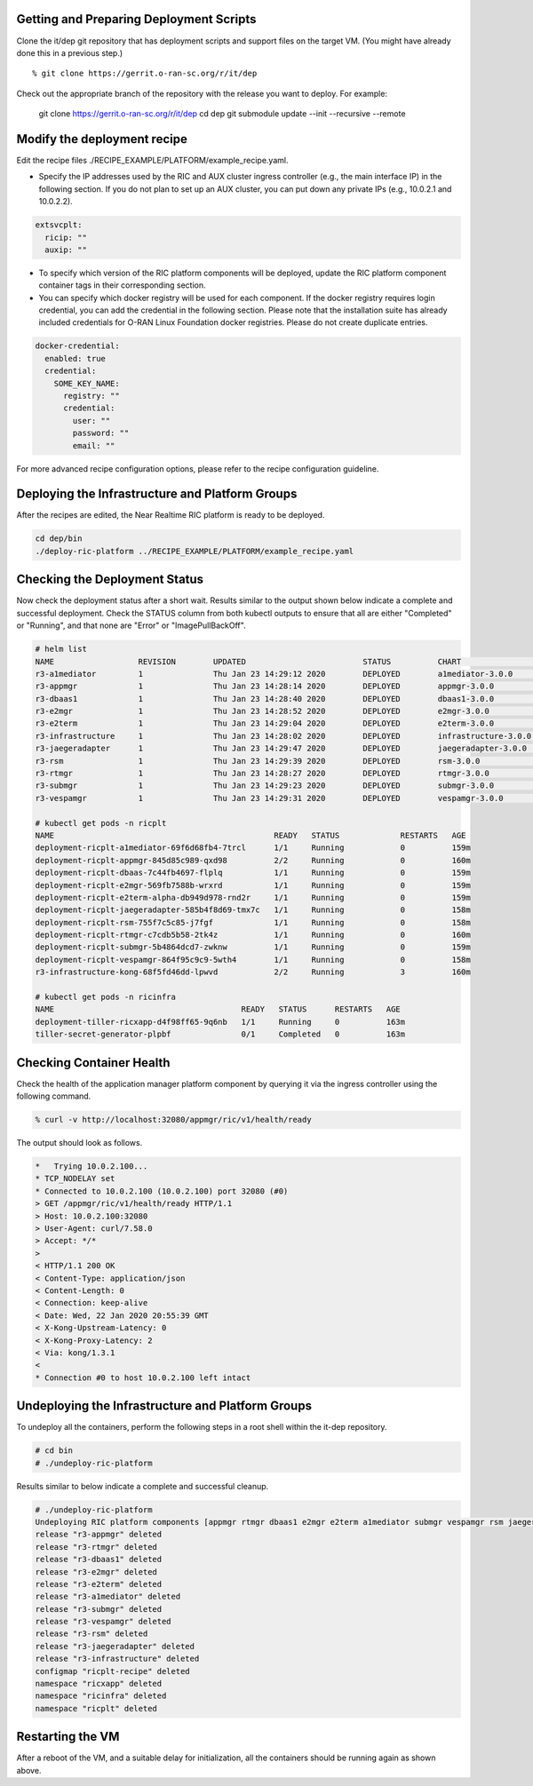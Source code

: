 .. This work is licensed under a Creative Commons Attribution 4.0 International License.
.. SPDX-License-Identifier: CC-BY-4.0
.. ===============LICENSE_START=======================================================
.. Copyright (C) 2019-2020 AT&T Intellectual Property
.. ===================================================================================
.. This documentation file is distributed under the Creative Commons Attribution
.. 4.0 International License (the "License"); you may not use this file except in
.. compliance with the License.  You may obtain a copy of the License at
..
.. http://creativecommons.org/licenses/by/4.0
..
.. This file is distributed on an "AS IS" BASIS,
.. WITHOUT WARRANTIES OR CONDITIONS OF ANY KIND, either express or implied.
.. See the License for the specific language governing permissions and
.. limitations under the License.
.. ===============LICENSE_END=========================================================


Getting and Preparing Deployment Scripts
----------------------------------------

Clone the it/dep git repository that has deployment scripts and support files on the target VM.
(You might have already done this in a previous step.)

::

  % git clone https://gerrit.o-ran-sc.org/r/it/dep

Check out the appropriate branch of the repository with the release you want to deploy.
For example:

  git clone https://gerrit.o-ran-sc.org/r/it/dep
  cd dep
  git submodule update --init --recursive --remote

Modify the deployment recipe
----------------------------

Edit the recipe files ./RECIPE_EXAMPLE/PLATFORM/example_recipe.yaml.

- Specify the IP addresses used by the RIC and AUX cluster ingress controller (e.g., the main interface IP) in the following section. If you do not plan to set up an AUX cluster, you can put down any private IPs (e.g., 10.0.2.1 and 10.0.2.2).

.. code:: bash

  extsvcplt:
    ricip: ""
    auxip: ""

- To specify which version of the RIC platform components will be deployed, update the RIC platform component container tags in their corresponding section.
- You can specify which docker registry will be used for each component. If the docker registry requires login credential, you can add the credential in the following section. Please note that the installation suite has already included credentials for O-RAN Linux Foundation docker registries. Please do not create duplicate entries.

.. code:: bash

  docker-credential:
    enabled: true
    credential:
      SOME_KEY_NAME:
        registry: ""
        credential:
          user: ""
          password: ""
          email: ""

For more advanced recipe configuration options, please refer to the recipe configuration guideline.


Deploying the Infrastructure and Platform Groups
------------------------------------------------

After the recipes are edited, the Near Realtime RIC platform is ready to be deployed.

.. code:: bash

  cd dep/bin
  ./deploy-ric-platform ../RECIPE_EXAMPLE/PLATFORM/example_recipe.yaml


Checking the Deployment Status
------------------------------

Now check the deployment status after a short wait. Results similar to the
output shown below indicate a complete and successful deployment. Check the
STATUS column from both kubectl outputs to ensure that all are either
"Completed" or "Running", and that none are "Error" or "ImagePullBackOff".

.. code::

  # helm list
  NAME                  REVISION        UPDATED                         STATUS          CHART                   APP VERSION     NAMESPACE
  r3-a1mediator         1               Thu Jan 23 14:29:12 2020        DEPLOYED        a1mediator-3.0.0        1.0             ricplt
  r3-appmgr             1               Thu Jan 23 14:28:14 2020        DEPLOYED        appmgr-3.0.0            1.0             ricplt
  r3-dbaas1             1               Thu Jan 23 14:28:40 2020        DEPLOYED        dbaas1-3.0.0            1.0             ricplt
  r3-e2mgr              1               Thu Jan 23 14:28:52 2020        DEPLOYED        e2mgr-3.0.0             1.0             ricplt
  r3-e2term             1               Thu Jan 23 14:29:04 2020        DEPLOYED        e2term-3.0.0            1.0             ricplt
  r3-infrastructure     1               Thu Jan 23 14:28:02 2020        DEPLOYED        infrastructure-3.0.0    1.0             ricplt
  r3-jaegeradapter      1               Thu Jan 23 14:29:47 2020        DEPLOYED        jaegeradapter-3.0.0     1.0             ricplt
  r3-rsm                1               Thu Jan 23 14:29:39 2020        DEPLOYED        rsm-3.0.0               1.0             ricplt
  r3-rtmgr              1               Thu Jan 23 14:28:27 2020        DEPLOYED        rtmgr-3.0.0             1.0             ricplt
  r3-submgr             1               Thu Jan 23 14:29:23 2020        DEPLOYED        submgr-3.0.0            1.0             ricplt
  r3-vespamgr           1               Thu Jan 23 14:29:31 2020        DEPLOYED        vespamgr-3.0.0          1.0             ricplt

  # kubectl get pods -n ricplt
  NAME                                               READY   STATUS             RESTARTS   AGE
  deployment-ricplt-a1mediator-69f6d68fb4-7trcl      1/1     Running            0          159m
  deployment-ricplt-appmgr-845d85c989-qxd98          2/2     Running            0          160m
  deployment-ricplt-dbaas-7c44fb4697-flplq           1/1     Running            0          159m
  deployment-ricplt-e2mgr-569fb7588b-wrxrd           1/1     Running            0          159m
  deployment-ricplt-e2term-alpha-db949d978-rnd2r     1/1     Running            0          159m
  deployment-ricplt-jaegeradapter-585b4f8d69-tmx7c   1/1     Running            0          158m
  deployment-ricplt-rsm-755f7c5c85-j7fgf             1/1     Running            0          158m
  deployment-ricplt-rtmgr-c7cdb5b58-2tk4z            1/1     Running            0          160m
  deployment-ricplt-submgr-5b4864dcd7-zwknw          1/1     Running            0          159m
  deployment-ricplt-vespamgr-864f95c9c9-5wth4        1/1     Running            0          158m
  r3-infrastructure-kong-68f5fd46dd-lpwvd            2/2     Running            3          160m

  # kubectl get pods -n ricinfra
  NAME                                        READY   STATUS      RESTARTS   AGE
  deployment-tiller-ricxapp-d4f98ff65-9q6nb   1/1     Running     0          163m
  tiller-secret-generator-plpbf               0/1     Completed   0          163m

Checking Container Health
-------------------------

Check the health of the application manager platform component by querying it
via the ingress controller using the following command.

.. code:: bash

  % curl -v http://localhost:32080/appmgr/ric/v1/health/ready

The output should look as follows.

.. code::

  *   Trying 10.0.2.100...
  * TCP_NODELAY set
  * Connected to 10.0.2.100 (10.0.2.100) port 32080 (#0)
  > GET /appmgr/ric/v1/health/ready HTTP/1.1
  > Host: 10.0.2.100:32080
  > User-Agent: curl/7.58.0
  > Accept: */*
  >
  < HTTP/1.1 200 OK
  < Content-Type: application/json
  < Content-Length: 0
  < Connection: keep-alive
  < Date: Wed, 22 Jan 2020 20:55:39 GMT
  < X-Kong-Upstream-Latency: 0
  < X-Kong-Proxy-Latency: 2
  < Via: kong/1.3.1
  <
  * Connection #0 to host 10.0.2.100 left intact


Undeploying the Infrastructure and Platform Groups
--------------------------------------------------

To undeploy all the containers, perform the following steps in a root shell
within the it-dep repository.

.. code:: bash

  # cd bin
  # ./undeploy-ric-platform

Results similar to below indicate a complete and successful cleanup.

.. code::

  # ./undeploy-ric-platform
  Undeploying RIC platform components [appmgr rtmgr dbaas1 e2mgr e2term a1mediator submgr vespamgr rsm jaegeradapter infrastructure]
  release "r3-appmgr" deleted
  release "r3-rtmgr" deleted
  release "r3-dbaas1" deleted
  release "r3-e2mgr" deleted
  release "r3-e2term" deleted
  release "r3-a1mediator" deleted
  release "r3-submgr" deleted
  release "r3-vespamgr" deleted
  release "r3-rsm" deleted
  release "r3-jaegeradapter" deleted
  release "r3-infrastructure" deleted
  configmap "ricplt-recipe" deleted
  namespace "ricxapp" deleted
  namespace "ricinfra" deleted
  namespace "ricplt" deleted


Restarting the VM
-----------------

After a reboot of the VM, and a suitable delay for initialization,
all the containers should be running again as shown above.
